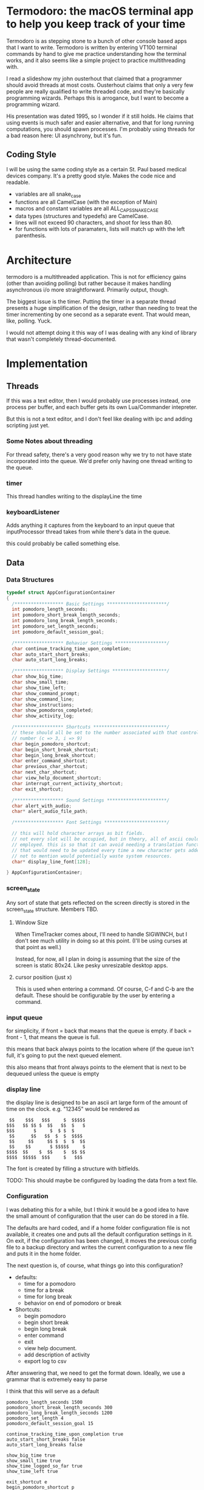 
* Termodoro: the macOS terminal app to help you keep track of your time
  Termodoro is as stepping stone to a bunch of other console based apps
  that I want to write. Termodoro is written by entering VT100 terminal
  commands by hand to give me practice understanding how the terminal
  works, and it also seems like a simple project to practice multithreading
  with.

  I read a slideshow my john ousterhout that claimed that a programmer
  should avoid threads at most costs. Ousterhout claims that only a very
  few people are really qualified to write threaded code, and they're
  basically programming wizards. Perhaps this is arrogance, but I want to
  become a programming wizard.

  His presentation was dated 1995, so I wonder if it still holds. He claims
  that using events is much safer and easier alternative, and that for long
  running computations, you should spawn processes. I'm probably using
  threads for a bad reason here: UI asynchrony, but it's fun.

** Coding Style
   I will be using the same coding style as a certain St. Paul based
   medical devices company. It's a pretty good style. Makes the code nice
   and readable.

   - variables are all snake_case
   - functions are all CamelCase (with the exception of Main)
   - macros and constant variables are all ALL_CAPS_SNAKE_CASE
   - data types (structures and typedefs) are CamelCase.
   - lines will not exceed 90 characters, and shoot for less than 80.
   - for functions with lots of paramaters, lists will match up with the
     left parenthesis.
     
* Architecture

  termodoro is a multithreaded application. This is not for efficiency
  gains (other than avoiding polling) but rather because it makes handling
  asynchronous i/o more straightforward. Primarily output, though.

  The biggest issue is the timer. Putting the timer in a separate thread
  presents a huge simplification of the design, rather than needing to
  treat the timer incrementing by one second as a separate event. That
  would mean, like, polling. Yuck.

  I would not attempt doing it this way of I was dealing with any kind of
  library that wasn't completely thread-documented.
  
* Implementation
  
** Threads

   If this was a text editor, then I would probably use processes instead,
   one process per buffer, and each buffer gets its own Lua/Commander
   intepreter.

   But this is not a text editor, and I don't feel like dealing with ipc
   and adding scripting just yet.

*** Some Notes about threading
    For thread safety, there's a very good reason why we try to not have
    state incorporated into the queue. We'd prefer only having one thread
    writing to the queue.

  
*** timer
    This thread handles writing to the displayLine the time

    
*** keyboardListener
    Adds anything it captures from the keyboard to an input queue that
    inputProcessor thread takes from while there's data in the queue.
    
    this could probably be called something else.

** Data
   
*** Data Structures                                                             

    #+begin_src c
      typedef struct AppConfigurationContainer
      {
        /****************** Basic Settings **********************/
        int pomodoro_length_seconds;
        int pomodoro_short_break_length_seconds;
        int pomodoro_long_break_length_seconds;
        int pomodoro_set_length_seconds;
        int pomodoro_default_session_goal;

        /****************** Behavior Settings *******************/
        char continue_tracking_time_upon_completion;
        char auto_start_short_breaks;
        char auto_start_long_breaks;

        /****************** Display Settings ********************/
        char show_big_time;
        char show_small_time;
        char show_time_left;
        char show_command_prompt;
        char show_command_line;
        char show_instructions;
        char show_pomodoros_completed;
        char show_activity_log;

        /****************** Shortcuts ***************************/
        // these should all be set to the number associated with that control
        // number (c => 3, i => 9)
        char begin_pomodoro_shortcut;
        char begin_short_break_shortcut;
        char begin_long_break_shortcut;
        char enter_command_shortcut;
        char previous_char_shortcut;
        char next_char_shortcut;
        char view_help_document_shortcut;
        char interrupt_current_activity_shortcut;
        char exit_shortcut;

        /****************** Sound Settings **********************/
        char alert_with_audio;
        char* alert_audio_file_path;

        /****************** Font Settings ***********************/

        // this will hold character arrays as bit fields.
        // not every slot will be occupied, but in theory, all of ascii could be
        // employed. this is so that it can avoid needing a translation function
        // that would need to be updated every time a new character gets added,
        // not to mention would potentially waste system resources.
        char* display_line_font[128];

      } AppConfigurationContainer; 
    #+End_src
*** screen_state
    Any sort of state that gets reflected on the screen directly is stored
    in the  screen_state structure. Members TBD.
    
**** Window Size
     When TimeTracker comes about, I'll need to handle SIGWINCH, but I don't
     see much utility in doing so at this point. (I'll be using curses at
     that point as well.)

     Instead, for now, all I plan in doing is assuming that the size of the
     screen is static 80x24. Like pesky unresizable desktop apps.
   
**** cursor position (just x)
      This is used when entering a command. Of course, C-f and C-b are the
      default. These should be configurable by the user by entering a
      command.

*** input queue

     for simplicity, if front = back that means that the queue is empty. if
     back = front - 1, that means the queue is full.

     this means that back always points to the location where (if the queue
     isn't full, it's going to put the next queued element.

     this also means that front always points to the element that is next to
     be dequeued unless the queue is empty

     
*** display line
    the display line is designed to be an ascii art large form of the
    amount of time on the clock. e.g.
    "12345" would be rendered as
    
    #+begin_src text
       $$    $$$   $$$     $  $$$$$ 
      $$$   $$ $$ $  $$   $$  $   $ 
      $$$       $     $  $ $  $     
       $$      $$   $$  $  $  $$$$  
       $$     $$     $$ $  $  $  $$ 
       $$    $$       $ $$$$$     $ 
      $$$$  $$    $  $$    $  $$ $$ 
      $$$$  $$$$$  $$$     $   $$$
    #+end_src

    The font is created by filling a structure with bitfields.

    TODO: This should maybe be configured by loading the data from a text
    file.
    
*** Configuration
    I was debating this for a while, but I think it would be a good idea to
    have the small amount of configuration that the user can do be stored
    in a file.

    The defaults are hard coded, and if a home folder configuration file is
    not available, it creates one and puts all the default configuration
    settings in it. On exit, if the configuration has been changed, it
    moves the previous config file to a backup directory and writes the
    current configuration to a new file and puts it in the home folder.

    The next question is, of course, what things go into this
    configuration?

    - defaults:
      - time for a pomodoro
      - time for a break
      - time for long break
      - behavior on end of pomodoro or break
    - Shortcuts:
      - begin pomodoro
      - begin short break
      - begin long break
      - enter command
      - exit
      - view help document.
      - add description of activity
      - export log to csv


    After answering that, we need to get the format down. Ideally, we use a
    grammar that is extremely easy to parse

    I think that this will serve as a default

    

    #+begin_src text
      pomodoro_length_seconds 1500 
      pomodoro_short_break_length_seconds 300
      pomodoro_long_break_length_seconds 1200
      pomodoro_set_length 4
      pomodoro_default_session_goal 15

      continue_tracking_time_upon_completion true
      auto_start_short_breaks false
      auto_start_long_breaks false

      show_big_time true
      show_small_time true
      show_time_logged_so_far true
      show_time_left true

      exit_shortcut e
      begin_pomodoro_shortcut p
      begin_short_break_shortcut s
      begin_long_break_shortcut l
      enter_command_shortcut c
      previous_char_shortcut b
      next_char_shortcut f
      view_help_document_shortcut h
      interrupt_current_activity i

      alert_with_audio true
      alert_audio_file watch_alarm.wav
    #+end_src

    
**** An assumption about the configuration file
     it won't ever exceed 64 kibibytes.
** Behavior
*** Drawing to the screen
    The screen is treated more like a way of displaying the state of the
    program conditionally. It only reflects the current settings of the
    variables. As such, it's handled by a single function, RedrawScreen,
    which looks at any variable that can change the creen renders
    accordingly.

    Variables affect the screen: (incomplete list)
    - display_line
    - command_line
    - basic insructions


    in general, I think I'll use a nano like interface for shortcuts

    top line:
    #+begin_src text
      C-p pomodoro | C-s short break | C-l long break | C-c command   
    #+end_src
   next is the command line. The prompt looks like this:
   #+begin_src text
     Termodoro >>>
   #+end_src

   the display line is able to write 13 characters to it, technically, but
   we'll only ever use 7 or 8.

   
   
    
*** Processing input

    There are two types of input: shortcuts and commands

    Shortcuts are entered by using the control key and a letter key..
    Commands are entered using the the command shortcut and then typing the
    command and pressing enter.

    #+begin_src text
      C-p ..... begin pomodoro
      C-s ..... begin short break
      C-l ..... begin long break
      C-c ..... enter a command
      C-h ..... open help document with less
      C-i ..... interrupt (pause) the current activity timer
    #+end_src

*** Commands

    each command
    
**** list of commands
     
***** set
      set is used to set configuration paramater. Any variable that affects
      the behavior of app.

***** save_configuration
      this will write the current configuration variables to the
      configuration file in the home folder (.termodoro)

***** start
      start takes an argument of "-pomodoro" "-long_break" "-short_break" or a
      time in the format of "mm:ss"

***** reset
      reset sets the timer up again for a new activity. It can take an
      argument of "-cancel" take away the current logged time due to that
      session from the daily cumulative total.
      
***** log_add
      log_add adds extra time to your daily goal that you weren't using the
      built-in timer for.

**** Processing Commands

     For testing this feature, of course, I'll need a driver. I think it
     will be simplest if I just do that first. While it seems like a
     flowery feature that's not necessary (which it sort of is), if I can
     get it down, it would be great practice for when I want to start
     ernest work on /Commander/.

     For now, testing can just be done inside of main. I'm going to fully
     debug the command interpreter before starting work on anything else.

     
***** The command Interpreter
      There are numerous ways of going about this (of course). For now, I'm
      just going to use a list of if/else statements with the common cases
      first.

      I guess that I have to write the default config first, though.

      

      
            
** Algorithms
*** Command Line capture
    this is a text insertion algorithm. TBD
**** Discussion of Possible Algorithms

     
    
*** rendering the screen 
    layout and stuff. Very serious. TBD


   
* User Manual
  
** Configuration and Customization

*** Default Configuration
   
*** Setting a Custom Big Font

*** Editing the Configuration File

    Important: The configuration file may not exceed 64 kibibytes!
